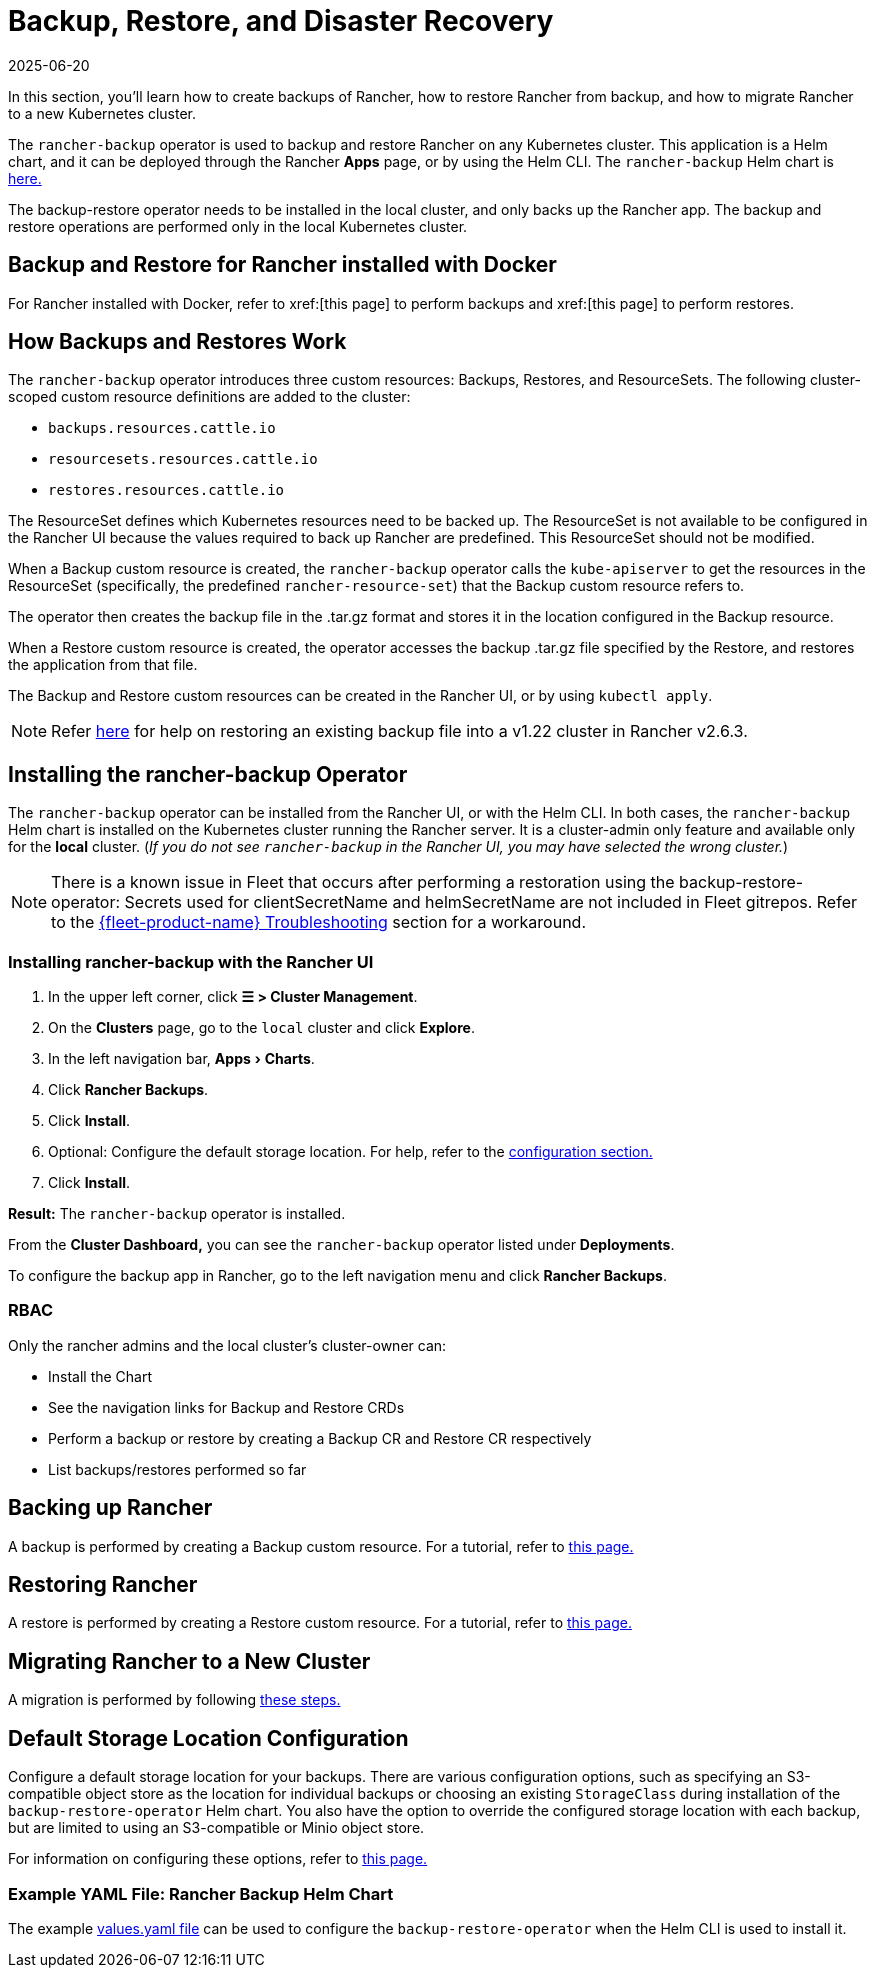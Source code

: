 = Backup, Restore, and Disaster Recovery
:page-languages: [en, zh]
:revdate: 2025-06-20
:page-revdate: {revdate}
:experimental:
:keywords: ["rancher backup restore", "rancher backup and restore", "backup restore rancher", "rancher backup and restore rancher"]

In this section, you'll learn how to create backups of Rancher, how to restore Rancher from backup, and how to migrate Rancher to a new Kubernetes cluster.

The `rancher-backup` operator is used to backup and restore Rancher on any Kubernetes cluster. This application is a Helm chart, and it can be deployed through the Rancher *Apps* page, or by using the Helm CLI. The `rancher-backup` Helm chart is https://github.com/rancher/charts/tree/release-v2.6/charts/rancher-backup[here.]

The backup-restore operator needs to be installed in the local cluster, and only backs up the Rancher app. The backup and restore operations are performed only in the local Kubernetes cluster.

== Backup and Restore for Rancher installed with Docker

For Rancher installed with Docker, refer to xref:[this page] to perform backups and xref:[this page] to perform restores.

== How Backups and Restores Work

The `rancher-backup` operator introduces three custom resources: Backups, Restores, and ResourceSets. The following cluster-scoped custom resource definitions are added to the cluster:

* `backups.resources.cattle.io`
* `resourcesets.resources.cattle.io`
* `restores.resources.cattle.io`

The ResourceSet defines which Kubernetes resources need to be backed up. The ResourceSet is not available to be configured in the Rancher UI because the values required to back up Rancher are predefined. This ResourceSet should not be modified.

When a Backup custom resource is created, the `rancher-backup` operator calls the `kube-apiserver` to get the resources in the ResourceSet (specifically, the predefined `rancher-resource-set`) that the Backup custom resource refers to.

The operator then creates the backup file in the .tar.gz format and stores it in the location configured in the Backup resource.

When a Restore custom resource is created, the operator accesses the backup .tar.gz file specified by the Restore, and restores the application from that file.

The Backup and Restore custom resources can be created in the Rancher UI, or by using `kubectl apply`.

[NOTE]
====

Refer xref:./migrate-to-a-new-cluster.adoc#_2_restore_from_backup_using_a_restore_custom_resource[here] for help on restoring an existing backup file into a v1.22 cluster in Rancher v2.6.3.
====


== Installing the rancher-backup Operator

The `rancher-backup` operator can be installed from the Rancher UI, or with the Helm CLI. In both cases, the `rancher-backup` Helm chart is installed on the Kubernetes cluster running the Rancher server. It is a cluster-admin only feature and available only for the *local* cluster.  (_If you do not see `rancher-backup` in the Rancher UI, you may have selected the wrong cluster._)

[NOTE]
====

There is a known issue in Fleet that occurs after performing a restoration using the backup-restore-operator: Secrets used for clientSecretName and helmSecretName are not included in Fleet gitrepos. Refer to the xref:integrations/fleet/overview.adoc#_troubleshooting[{fleet-product-name} Troubleshooting] section for a workaround.
====


=== Installing rancher-backup with the Rancher UI

. In the upper left corner, click *☰ > Cluster Management*.
. On the *Clusters* page, go to the `local` cluster and click *Explore*.
. In the left navigation bar, menu:Apps[Charts].
. Click *Rancher Backups*.
. Click *Install*.
. Optional: Configure the default storage location. For help, refer to the xref:rancher-admin/back-up-restore-and-disaster-recovery/configuration/storage.adoc[configuration section.]
. Click *Install*.

*Result:* The `rancher-backup` operator is installed.

From the *Cluster Dashboard,* you can see the `rancher-backup` operator listed under *Deployments*.

To configure the backup app in Rancher, go to the left navigation menu and click *Rancher Backups*.

=== RBAC

Only the rancher admins and the local cluster's cluster-owner can:

* Install the Chart
* See the navigation links for Backup and Restore CRDs
* Perform a backup or restore by creating a Backup CR and Restore CR respectively
* List backups/restores performed so far

== Backing up Rancher

A backup is performed by creating a Backup custom resource. For a tutorial, refer to xref:rancher-admin/back-up-restore-and-disaster-recovery/back-up.adoc[this page.]

== Restoring Rancher

A restore is performed by creating a Restore custom resource. For a tutorial, refer to xref:rancher-admin/back-up-restore-and-disaster-recovery/restore.adoc[this page.]

== Migrating Rancher to a New Cluster

A migration is performed by following xref:rancher-admin/back-up-restore-and-disaster-recovery/migrate-to-a-new-cluster.adoc[these steps.]

== Default Storage Location Configuration

Configure a default storage location for your backups. There are various configuration options, such as specifying an S3-compatible object store as the location for individual backups or choosing an existing `StorageClass` during installation of the `backup-restore-operator` Helm chart. You also have the option to override the configured storage location with each backup, but are limited to using an S3-compatible or Minio object store.

For information on configuring these options, refer to xref:rancher-admin/back-up-restore-and-disaster-recovery/configuration/storage.adoc[this page.]

=== Example YAML File: Rancher Backup Helm Chart

The example xref:./configuration/storage.adoc#_example_yaml_file_rancher_backup_helm_chart[values.yaml file] can be used to configure the `backup-restore-operator` when the Helm CLI is used to install it.
